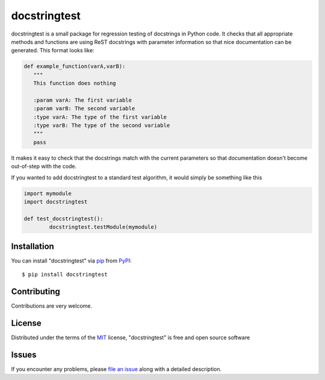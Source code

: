 =============
docstringtest
=============

|pypi| |build-status| |coverage| |docs| |license|

.. |pypi| image:: https://img.shields.io/pypi/v/docstringtest.svg
   :target: https://pypi.python.org/pypi/docstringtest
   :alt: PyPI Release
   
.. |build-status| image:: https://travis-ci.org/jakelever/docstringtest.svg?branch=master
   :target: https://travis-ci.org/jakelever/docstringtest
   :alt: Travis CI status

.. |coverage| image:: https://coveralls.io/repos/github/jakelever/docstringtest/badge.svg?branch=master
   :target: https://coveralls.io/github/jakelever/docstringtest?branch=master
   :alt: Coverage status
   
.. |docs| image:: https://readthedocs.org/projects/docstringtest/badge/
   :target: http://docstringtest.readthedocs.io/
   :alt: Documentation status
   
.. |license| image:: https://img.shields.io/badge/License-MIT-blue.svg
   :target: https://opensource.org/licenses/MIT
   :alt: MIT license

docstringtest is a small package for regression testing of docstrings in Python code. It checks that all appropriate methods and functions are using ReST docstrings with parameter information so that nice documentation can be generated. This format looks like:

.. code-block:: python

   def example_function(varA,varB):
      """
      This function does nothing

      :param varA: The first variable
      :param varB: The second variable
      :type varA: The type of the first variable
      :type varB: The type of the second variable
      """
      pass

It makes it easy to check that the docstrings match with the current parameters so that documentation doesn't become out-of-step with the code. 

If you wanted to add docstringtest to a standard test algorithm, it would simply be something like this

.. code:: python

        import mymodule
        import docstringtest

        def test_docstringtest():
                docstringtest.testModule(mymodule)

Installation
------------

You can install "docstringtest" via `pip`_ from `PyPI`_::

   $ pip install docstringtest
   

Contributing
------------
Contributions are very welcome.

License
-------

Distributed under the terms of the `MIT`_ license, "docstringtest" is free and open source software

Issues
------

If you encounter any problems, please `file an issue`_ along with a detailed description.


.. _`MIT`: http://opensource.org/licenses/MIT
.. _`file an issue`: https://github.com/jakelever/docstringtest/issues
.. _`pip`: https://pypi.python.org/pypi/pip/
.. _`PyPI`: https://pypi.python.org/pypi

